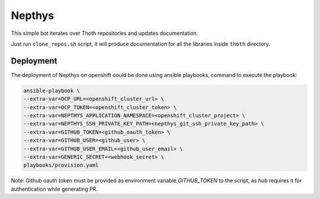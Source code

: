 Nepthys
-------

This simple bot iterates over Thoth repositories and updates documentation.

Just run ``clone_repos.sh`` script, it will produce documentation for all the
libraries inside ``thoth`` directory.


Deployment
==========

The deployment of Nepthys on openshift could be done using ansible playbooks,
command to execute the playbook:

.. code-block:: console

    ansible-playbook \
    --extra-var=OCP_URL=<openshift_cluster_url> \
    --extra-var=OCP_TOKEN=<openshift_cluster_token> \
    --extra-var=NEPTHYS_APPLICATION_NAMESPACE=<openshift_cluster_project> \
    --extra-var=NEPTHYS_SSH_PRIVATE_KEY_PATH=<nepthys_git_ssh_private_key_path> \
    --extra-var=GITHUB_TOKEN=<github_oauth_token> \
    --extra-var=GITHUB_USER=<github_user> \
    --extra-var=GITHUB_USER_EMAIL=<github_user_email> \
    --extra-var=GENERIC_SECRET=<webhook_secret> \
    playbooks/provision.yaml

Note: Github oauth token must be provided as environment variable `GITHUB_TOKEN` to the script,
as `hub` requires it for authentication while generating PR.
